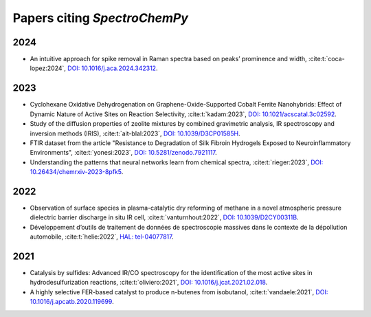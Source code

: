 .. _papers:

****************************************
Papers citing `SpectroChemPy`
****************************************

2024
====

- An intuitive approach for spike removal in Raman spectra based on peaks’ prominence and width,
  :cite:t:`coca-lopez:2024`\ , `DOI: 10.1016/j.aca.2024.342312 <https://doi.org/10.1016/j.aca.2024.342312>`__\ .

2023
====

- Cyclohexane Oxidative Dehydrogenation on Graphene-Oxide-Supported Cobalt Ferrite
  Nanohybrids: Effect of Dynamic Nature of Active Sites on Reaction Selectivity,
  :cite:t:`kadam:2023`\ , `DOI: 10.1021/acscatal.3c02592 <https://doi.org/10.1021/acscatal.3c02592>`__\ .

- Study of the diffusion properties of zeolite mixtures by combined gravimetric
  analysis, IR spectroscopy and inversion methods (IRIS),
  :cite:t:`ait-blal:2023`\ , `DOI: 10.1039/D3CP01585H <http://dx.doi.org/10.1039/D3CP01585H>`__\ .

- FTIR dataset from the article "Resistance to
  Degradation of Silk Fibroin Hydrogels Exposed to Neuroinflammatory Environments",
  :cite:t:`yonesi:2023`\ , `DOI: 10.5281/zenodo.7921117 <https://doi.org/10.5281/zenodo.7921117>`__\ .

- Understanding the patterns that neural networks learn from chemical spectra,
  :cite:t:`rieger:2023`\ , `DOI: 10.26434/chemrxiv-2023-8pfk5 <https://dx.doi.org/10.26434/chemrxiv-2023-8pfk5>`__\ .

2022
====

- Observation of surface species in plasma-catalytic dry reforming of methane in a novel atmospheric pressure dielectric barrier discharge in situ IR cell,
  :cite:t:`vanturnhout:2022`\ , `DOI: 10.1039/D2CY00311B <https://dx.doi.org/10.1039/D2CY00311B>`__\ .

- Développement d’outils de traitement de données de spectroscopie massives dans le contexte de la dépollution automobile,
  :cite:t:`helie:2022`\ , `HAL: tel-04077817 <https://theses.hal.science/tel-04077817>`__\ .

2021
====

- Catalysis by sulfides: Advanced IR/CO spectroscopy for the identification of the most active sites in hydrodesulfurization reactions,
  :cite:t:`oliviero:2021`\ , `DOI: 10.1016/j.jcat.2021.02.018 <https://dx.doi.org/10.1016/j.jcat.2021.02.018>`__\ .

- A highly selective FER-based catalyst to produce n-butenes from isobutanol,
  :cite:t:`vandaele:2021`\ , `DOI: 10.1016/j.apcatb.2020.119699 <https://dx.doi.org/10.1016/j.apcatb.2020.119699>`__\ .
